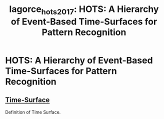 :PROPERTIES:
:ID:       b9965ad8-c85a-44aa-9227-ee0be99b5141
:ROAM_REFS: cite:lagorce_hots_2017
:END:
#+title: lagorce_hots_2017: HOTS: A Hierarchy of Event-Based Time-Surfaces for Pattern Recognition

* HOTS: A Hierarchy of Event-Based Time-Surfaces for Pattern Recognition
  :PROPERTIES:
  :URL:
  :AUTHOR: Lagorce, X., Orchard, G., Galluppi, F., Shi, B. E., & Benosman, R. B.
  :NOTER_DOCUMENT: /home/jethro/Zotero/storage/GCNVZRA5/Lagorce et al. - 2017 - HOTS A Hierarchy of Event-Based Time-Surfaces for.pdf
  :NOTER_PAGE: 3
  :END:
** [[id:f2fec0f4-ab90-4457-83ad-cd1093a8027e][Time-Surface]]
:PROPERTIES:
:NOTER_PAGE: (3 . 0.42913697545526525)
:END:

Definition of Time Surface.
